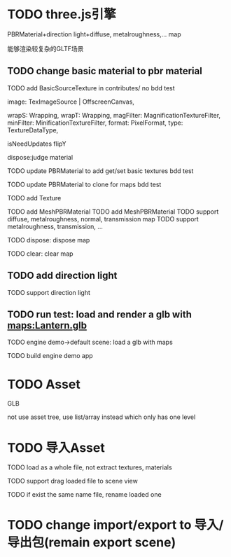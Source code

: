 
* TODO three.js引擎

PBRMaterial+direction light+diffuse, metalroughness,... map


能够渲染较复杂的GLTF场景

** TODO change basic material to pbr material


TODO add BasicSourceTexture in contributes/
  no bdd test

        image: TexImageSource | OffscreenCanvas,
        # mapping: Mapping,
        wrapS: Wrapping,
        wrapT: Wrapping,
        magFilter: MagnificationTextureFilter,
        minFilter: MinificationTextureFilter,
        format: PixelFormat,
        type: TextureDataType,
        # anisotropy: number,
        # encoding: TextureEncoding,
        isNeedUpdates
        flipY

  dispose:judge material




TODO update PBRMaterial to add get/set basic textures
  bdd test

TODO update PBRMaterial to clone for maps
  bdd test

TODO add Texture


TODO add MeshPBRMaterial
  TODO add MeshPBRMaterial
  TODO support diffuse, metalroughness, normal, transmission map
  TODO support metalroughness, transmission, ...

TODO dispose:
dispose map


TODO clear:
clear map

** TODO add direction light

TODO support direction light


# ** TODO update load scene extension

# TODO handle pbr material, direction light


** TODO run test: load and render a glb with maps:Lantern.glb

TODO engine demo->default scene: load a glb with maps

TODO build engine demo app






* TODO Asset
GLB
# GLTF zip?

not use asset tree, use list/array instead which only has one level



* TODO 导入Asset

TODO load as a whole file, not extract textures, materials

TODO support drag loaded file to scene view

  # TODO use clone




TODO if exist the same name file, rename loaded one


* TODO change import/export to 导入/导出包(remain export scene)

